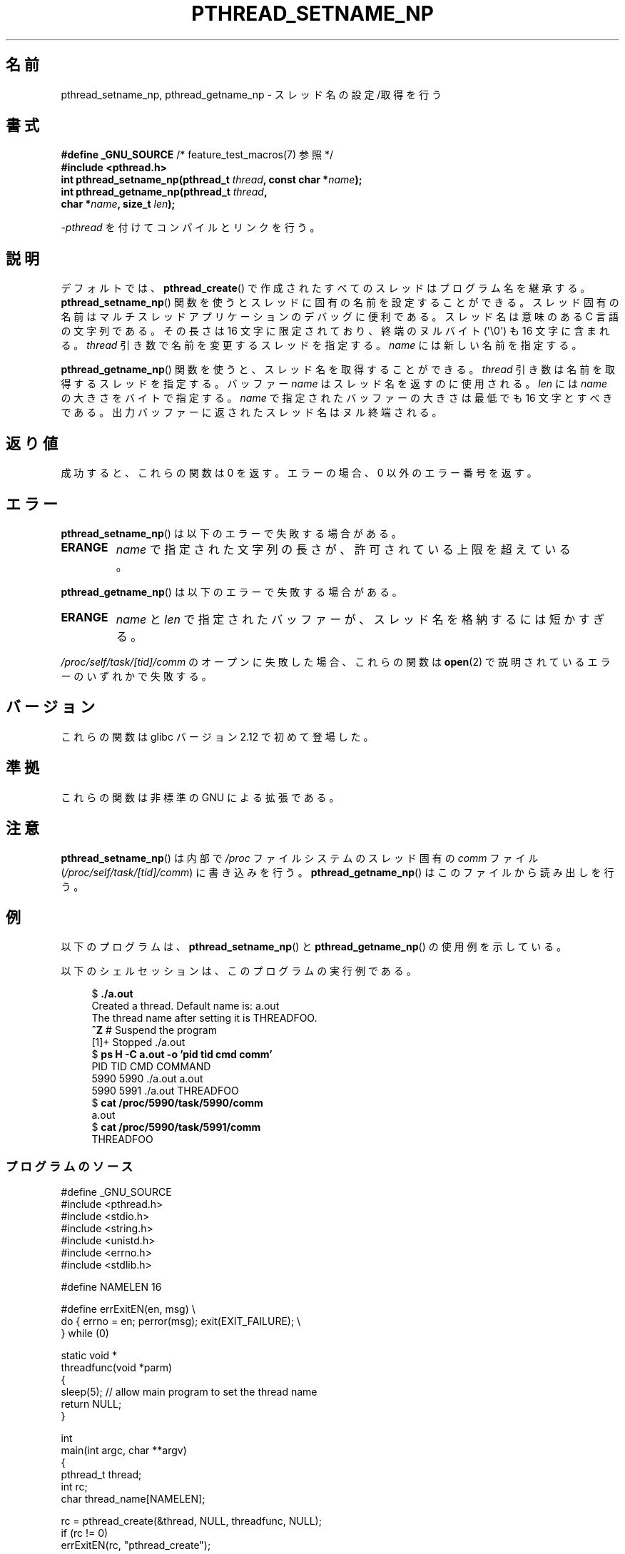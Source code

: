 .\" Copyright (C) 2012 Chandan Apsangi <chandan.jc@gmail.com>
.\" and Copyright (C) 2013 Michael Kerrisk <mtk.manpages@gmail.com>
.\"
.\" %%%LICENSE_START(VERBATIM)
.\" Permission is granted to make and distribute verbatim copies of this
.\" manual provided the copyright notice and this permission notice are
.\" preserved on all copies.
.\"
.\" Permission is granted to copy and distribute modified versions of this
.\" manual under the conditions for verbatim copying, provided that the
.\" entire resulting derived work is distributed under the terms of a
.\" permission notice identical to this one.
.\"
.\" Since the Linux kernel and libraries are constantly changing, this
.\" manual page may be incorrect or out-of-date.  The author(s) assume no
.\" responsibility for errors or omissions, or for damages resulting from
.\" the use of the information contained herein.  The author(s) may not
.\" have taken the same level of care in the production of this manual,
.\" which is licensed free of charge, as they might when working
.\" professionally.
.\"
.\" Formatted or processed versions of this manual, if unaccompanied by
.\" the source, must acknowledge the copyright and authors of this work.
.\" %%%LICENSE_END
.\"
.\"*******************************************************************
.\"
.\" This file was generated with po4a. Translate the source file.
.\"
.\"*******************************************************************
.\"
.\" Japanese Version Copyright (c) 2013  Akihiro MOTOKI
.\"         all rights reserved.
.\" Translated 2013-05-06, Akihiro MOTOKI <amotoki@gmail.com>
.\" Updated 2013-07-17, Akihiro MOTOKI <amotoki@gmail.com>
.\"
.TH PTHREAD_SETNAME_NP 3 2014\-05\-28 Linux "Linux Programmer's Manual"
.SH 名前
pthread_setname_np, pthread_getname_np \- スレッド名の設定/取得を行う
.SH 書式
.nf
\fB#define _GNU_SOURCE\fP             /* feature_test_macros(7) 参照 */
\fB#include <pthread.h>\fP
\fBint pthread_setname_np(pthread_t \fP\fIthread\fP\fB, const char *\fP\fIname\fP\fB);\fP
\fBint pthread_getname_np(pthread_t \fP\fIthread\fP\fB,\fP
\fB                       char *\fP\fIname\fP\fB, size_t \fP\fIlen\fP\fB);\fP
.fi
.sp
\fI\-pthread\fP を付けてコンパイルとリンクを行う。
.SH 説明
デフォルトでは、 \fBpthread_create\fP() で作成されたすべてのスレッドはプログラム名を継承する。
\fBpthread_setname_np\fP() 関数を使うとスレッドに固有の名前を設定することができる。
スレッド固有の名前はマルチスレッドアプリケーションのデバッグに便利である。 スレッド名は意味のある C 言語の文字列である。 その長さは 16
文字に限定されており、 終端のヌルバイト (\(aq\e0\(aq) も 16 文字に含まれる。 \fIthread\fP
引き数で名前を変更するスレッドを指定する。 \fIname\fP には新しい名前を指定する。

\fBpthread_getname_np\fP() 関数を使うと、 スレッド名を取得することができる。 \fIthread\fP
引き数は名前を取得するスレッドを指定する。 バッファー \fIname\fP はスレッド名を返すのに使用される。 \fIlen\fP には \fIname\fP
の大きさをバイトで指定する。 \fIname\fP で指定されたバッファーの大きさは最低でも 16 文字とすべきである。
出力バッファーに返されたスレッド名はヌル終端される。
.SH 返り値
成功すると、これらの関数は 0 を返す。
エラーの場合、0 以外のエラー番号を返す。
.SH エラー
\fBpthread_setname_np\fP() は以下のエラーで失敗する場合がある。
.TP 
\fBERANGE\fP
\fIname\fP で指定された文字列の長さが、許可されている上限を超えている。
.PP
\fBpthread_getname_np\fP() は以下のエラーで失敗する場合がある。
.TP 
\fBERANGE\fP
\fIname\fP と \fIlen\fP で指定されたバッファーが、 スレッド名を格納するには短かすぎる。
.PP
\fI/proc/self/task/[tid]/comm\fP のオープンに失敗した場合、 これらの関数は \fBopen\fP(2)
で説明されているエラーのいずれかで失敗する。
.SH バージョン
これらの関数は glibc バージョン 2.12 で初めて登場した。
.SH 準拠
これらの関数は非標準の GNU による拡張である。
.SH 注意
\fBpthread_setname_np\fP() は内部で \fI/proc\fP ファイルシステムのスレッド固有の \fIcomm\fP ファイル
(\fI/proc/self/task/[tid]/comm\fP) に書き込みを行う。 \fBpthread_getname_np\fP()
はこのファイルから読み出しを行う。
.SH 例
.PP
以下のプログラムは、 \fBpthread_setname_np\fP() と \fBpthread_getname_np\fP()
の使用例を示している。

以下のシェルセッションは、このプログラムの実行例である。
.in +4n
.nf

$\fB ./a.out\fP
Created a thread. Default name is: a.out
The thread name after setting it is THREADFOO.
\fB^Z\fP                           # Suspend the program
[1]+  Stopped           ./a.out
$ \fBps H \-C a.out \-o 'pid tid cmd comm'\fP
  PID   TID CMD                         COMMAND
 5990  5990 ./a.out                     a.out
 5990  5991 ./a.out                     THREADFOO
$ \fBcat /proc/5990/task/5990/comm\fP
a.out
$ \fBcat /proc/5990/task/5991/comm\fP
THREADFOO
.fi
.in
.SS プログラムのソース
\&
.nf
#define _GNU_SOURCE
#include <pthread.h>
#include <stdio.h>
#include <string.h>
#include <unistd.h>
#include <errno.h>
#include <stdlib.h>

#define NAMELEN 16

#define errExitEN(en, msg) \e
            do { errno = en; perror(msg); exit(EXIT_FAILURE); \e
        } while (0)

static void *
threadfunc(void *parm)
{
    sleep(5);          // allow main program to set the thread name
    return NULL;
}

int
main(int argc, char **argv)
{
    pthread_t thread;
    int rc;
    char thread_name[NAMELEN];

    rc = pthread_create(&thread, NULL, threadfunc, NULL);
    if (rc != 0)
        errExitEN(rc, "pthread_create");

    rc = pthread_getname_np(thread, thread_name, NAMELEN);
    if (rc != 0)
        errExitEN(rc, "pthread_getname_np");

    printf("Created a thread. Default name is: %s\en", thread_name);
    rc = pthread_setname_np(thread, (argc > 1) ? argv[1] : "THREADFOO");
    if (rc != 0)
        errExitEN(rc, "pthread_setname_np");

    sleep(2);

    rc = pthread_getname_np(thread, thread_name,
                            (argc > 2) ? atoi(argv[1]) : NAMELEN);
    if (rc != 0)
        errExitEN(rc, "pthread_getname_np");
    printf("The thread name after setting it is %s.\en", thread_name);

    rc = pthread_join(thread, NULL);
    if (rc != 0)
        errExitEN(rc, "pthread_join");

    printf("Done\en");
    exit(EXIT_SUCCESS);
}
.fi
.SH 関連項目
.ad l
.nh
\fBprctl\fP(2), \fBpthread_create\fP(3), \fBpthreads\fP(7)
.SH この文書について
この man ページは Linux \fIman\-pages\fP プロジェクトのリリース 3.79 の一部
である。プロジェクトの説明とバグ報告に関する情報は
http://www.kernel.org/doc/man\-pages/ に書かれている。
